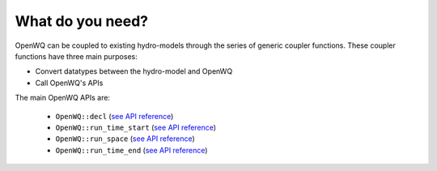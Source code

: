 What do you need?
=================

OpenWQ can be coupled to existing hydro-models through the series of generic coupler functions.
These coupler functions have three main purposes:

* Convert datatypes between the hydro-model and OpenWQ
* Call OpenWQ's APIs

The main OpenWQ APIs are:

    * ``OpenWQ::decl`` (`see API reference <https://openwq.readthedocs.io/en/latest/5_3_1_OpenWQ_decl.html>`_)
    * ``OpenWQ::run_time_start`` (`see API reference <https://openwq.readthedocs.io/en/latest/5_3_2_OpenWQ_run_time_star.html>`_)
    * ``OpenWQ::run_space`` (`see API reference <https://openwq.readthedocs.io/en/latest/5_3_3_OpenWQ_run_space.html>`_)
    * ``OpenWQ::run_time_end`` (`see API reference <https://openwq.readthedocs.io/en/latest/5_3_4_OpenWQ_run_time_end.html>`_)
